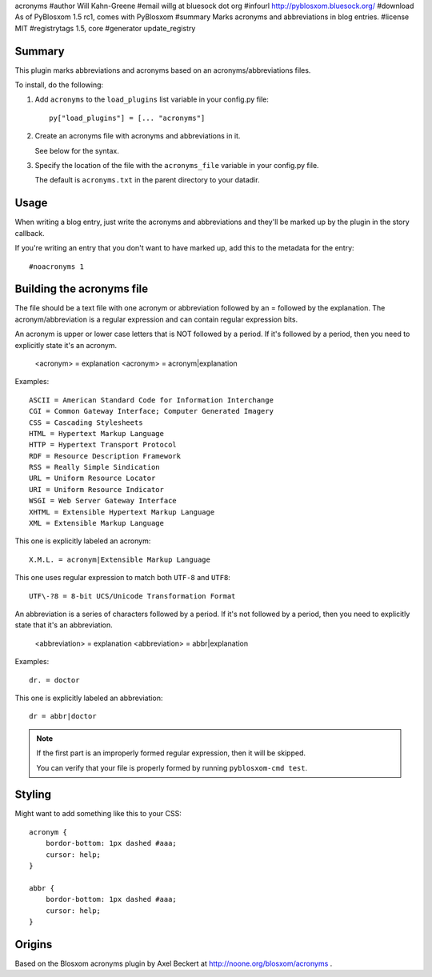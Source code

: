 acronyms
#author Will Kahn-Greene
#email willg at bluesock dot org
#infourl http://pyblosxom.bluesock.org/
#download As of PyBlosxom 1.5 rc1, comes with PyBlosxom
#summary Marks acronyms and abbreviations in blog entries.
#license MIT
#registrytags 1.5, core
#generator update_registry

Summary
=======

This plugin marks abbreviations and acronyms based on an
acronyms/abbreviations files.

To install, do the following:

1. Add ``acronyms`` to the ``load_plugins`` list variable in your
   config.py file::

       py["load_plugins"] = [... "acronyms"]

2. Create an acronyms file with acronyms and abbreviations in it.

   See below for the syntax.

3. Specify the location of the file with the ``acronyms_file``
   variable in your config.py file.

   The default is ``acronyms.txt`` in the parent directory to your
   datadir.


Usage
=====

When writing a blog entry, just write the acronyms and abbreviations
and they'll be marked up by the plugin in the story callback.

If you're writing an entry that you don't want to have marked up, add
this to the metadata for the entry::

    #noacronyms 1


Building the acronyms file
==========================

The file should be a text file with one acronym or abbreviation
followed by an = followed by the explanation.  The
acronym/abbreviation is a regular expression and can contain regular
expression bits.

An acronym is upper or lower case letters that is NOT followed by a
period.  If it's followed by a period, then you need to explicitly
state it's an acronym.

    <acronym> = explanation
    <acronym> = acronym|explanation

Examples::

    ASCII = American Standard Code for Information Interchange
    CGI = Common Gateway Interface; Computer Generated Imagery
    CSS = Cascading Stylesheets
    HTML = Hypertext Markup Language
    HTTP = Hypertext Transport Protocol
    RDF = Resource Description Framework
    RSS = Really Simple Sindication
    URL = Uniform Resource Locator
    URI = Uniform Resource Indicator
    WSGI = Web Server Gateway Interface
    XHTML = Extensible Hypertext Markup Language
    XML = Extensible Markup Language

This one is explicitly labeled an acronym::

    X.M.L. = acronym|Extensible Markup Language

This one uses regular expression to match both ``UTF-8`` and
``UTF8``::

    UTF\-?8 = 8-bit UCS/Unicode Transformation Format

An abbreviation is a series of characters followed by a period.  If
it's not followed by a period, then you need to explicitly state that
it's an abbreviation.

    <abbreviation> = explanation
    <abbreviation> = abbr|explanation

Examples::

    dr. = doctor

This one is explicitly labeled an abbreviation::

    dr = abbr|doctor

.. Note::

   If the first part is an improperly formed regular expression, then
   it will be skipped.

   You can verify that your file is properly formed by running
   ``pyblosxom-cmd test``.


Styling
=======

Might want to add something like this to your CSS::

    acronym {
        bordor-bottom: 1px dashed #aaa;
        cursor: help;
    }

    abbr {
        bordor-bottom: 1px dashed #aaa;
        cursor: help;
    }


Origins
=======

Based on the Blosxom acronyms plugin by Axel Beckert at
http://noone.org/blosxom/acronyms .

